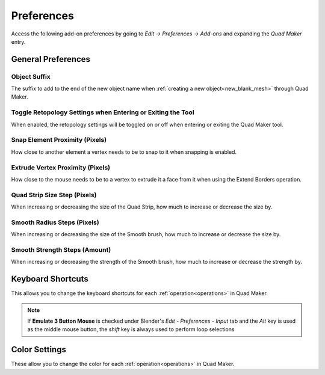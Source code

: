 #####################################
Preferences
#####################################

Access the following add-on preferences by going to *Edit -> Preferences -> Add-ons* and expanding the *Quad Maker* entry.


.. image:: _static/images/preferences.png


======================================================
General Preferences
======================================================

Object Suffix
------------------------------------------------------------

The suffix to add to the end of the new object name when :ref:`creating a new object<new_blank_mesh>` through Quad Maker.

Toggle Retopology Settings when Entering or Exiting the Tool
------------------------------------------------------------

When enabled, the retopology settings will be toggled on or off when entering or exiting the Quad Maker tool.

Snap Element Proximity (Pixels)
------------------------------------------------------------

How close to another element a vertex needs to be to snap to it when snapping is enabled.

Extrude Vertex Proximity (Pixels)
------------------------------------------------------------

How close to the mouse needs to be to a vertex to extrude it a face from it when using the Extend Borders operation.

Quad Strip Size Step (Pixels)
------------------------------------------------------------

When increasing or decreasing the size of the Quad Strip, how much to increase or decrease the size by.

Smooth Radius Steps (Pixels)
------------------------------------------------------------

When increasing or decreasing the size of the Smooth brush, how much to increase or decrease the size by.

Smooth Strength Steps (Amount)
------------------------------------------------------------

When increasing or decreasing the strength of the Smooth brush, how much to increase or decrease the strength by.

======================================================
Keyboard Shortcuts
======================================================

This allows you to change the keyboard shortcuts for each :ref:`operation<operations>` in Quad Maker.


.. note::
    If **Emulate 3 Button Mouse** is checked under Blender's *Edit - Preferences - Input* tab and the *Alt* key is used as the middle mouse button, the *shift* key is always used to perform loop selections


======================================================
Color Settings
======================================================

These allow you to change the color for each :ref:`operation<operations>` in Quad Maker.